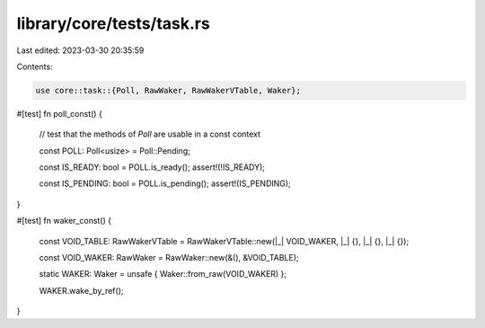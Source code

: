 library/core/tests/task.rs
==========================

Last edited: 2023-03-30 20:35:59

Contents:

.. code-block:: rs

    use core::task::{Poll, RawWaker, RawWakerVTable, Waker};

#[test]
fn poll_const() {
    // test that the methods of `Poll` are usable in a const context

    const POLL: Poll<usize> = Poll::Pending;

    const IS_READY: bool = POLL.is_ready();
    assert!(!IS_READY);

    const IS_PENDING: bool = POLL.is_pending();
    assert!(IS_PENDING);
}

#[test]
fn waker_const() {
    const VOID_TABLE: RawWakerVTable = RawWakerVTable::new(|_| VOID_WAKER, |_| {}, |_| {}, |_| {});

    const VOID_WAKER: RawWaker = RawWaker::new(&(), &VOID_TABLE);

    static WAKER: Waker = unsafe { Waker::from_raw(VOID_WAKER) };

    WAKER.wake_by_ref();
}


